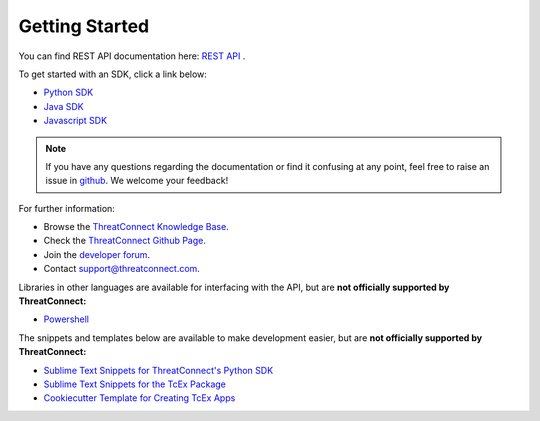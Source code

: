 Getting Started
===============

You can find REST API documentation here: `REST API <https://docs.threatconnect.com/en/latest/rest_api/rest_api.html>`_ .

To get started with an SDK, click a link below:

-  `Python SDK <https://docs.threatconnect.com/en/latest/python/python_sdk.html#quick-start>`_ 

-  `Java SDK <https://docs.threatconnect.com/en/latest/java/java_sdk.html#getting-started-with-java-sdk>`_ 

-  `Javascript SDK <https://docs.threatconnect.com/en/latest/javascript/javascript_sdk.html#getting-started>`_ 

.. note:: If you have any questions regarding the documentation or find it confusing at any point, feel free to raise an issue in `github <https://github.com/ThreatConnect-Inc/threatconnect-developer-docs/issues>`_. We welcome your feedback!

For further information:

* Browse the `ThreatConnect Knowledge Base <http://kb.threatconnect.com/>`_.
* Check the `ThreatConnect Github Page <https://github.com/ThreatConnect-Inc>`_.
* Join the `developer forum <https://www.reddit.com/r/threatconnect>`_.
* Contact support@threatconnect.com.

Libraries in other languages are available for interfacing with the API, but are **not officially supported by ThreatConnect:**

- `Powershell <https://github.com/davidhowell-tx/PS-ThreatConnectV2API>`__

The snippets and templates below are available to make development easier, but are **not officially supported by ThreatConnect:**

- `Sublime Text Snippets for ThreatConnect's Python SDK <https://github.com/fhightower/threatconnect-python-snippets>`_
- `Sublime Text Snippets for the TcEx Package <https://github.com/fhightower/tcex-snippets>`_
- `Cookiecutter Template for Creating TcEx Apps <https://github.com/fhightower/tcex-app-template>`_
